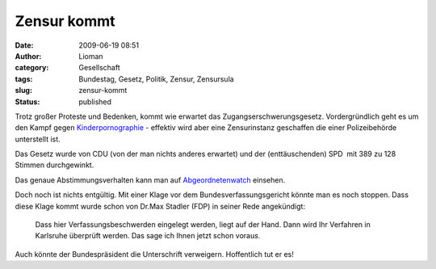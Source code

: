 Zensur kommt
############
:date: 2009-06-19 08:51
:author: Lioman
:category: Gesellschaft
:tags: Bundestag, Gesetz, Politik, Zensur, Zensursula
:slug: zensur-kommt
:status: published

Trotz großer Proteste und Bedenken, kommt wie erwartet das
Zugangserschwerungsgesetz. Vordergründlich geht es um den Kampf gegen
`Kinderpornographie <http://de.wikipedia.org/wiki/P%C3%A4dophilie>`__ -
effektiv wird aber eine Zensurinstanz geschaffen die einer
Polizeibehörde unterstellt ist.

Das Gesetz wurde von CDU (von der man nichts anderes erwartet) und der
(enttäuschenden) SPD  mit 389 zu 128 Stimmen durchgewinkt.

Das genaue Abstimmungsverhalten kann man auf
`Abgeordnetenwatch <http://www.abgeordnetenwatch.de/internet_sperren-636-180.html>`__
einsehen.

Doch noch ist nichts entgültig. Mit einer Klage vor dem
Bundesverfassungsgericht könnte man es noch stoppen. Dass diese Klage
kommt wurde schon von Dr.Max Stadler (FDP) in seiner Rede angekündigt:

    Dass hier Verfassungsbeschwerden eingelegt werden, liegt auf der
    Hand. Dann wird Ihr Verfahren in Karlsruhe überprüft werden. Das
    sage ich Ihnen jetzt schon vorau\ *s.*

Auch könnte der Bundespräsident die Unterschrift verweigern. Hoffentlich
tut er es!
